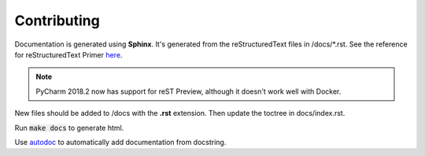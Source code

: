 Contributing
------------

Documentation is generated using **Sphinx**. It's generated from the reStructuredText
files in /docs/\*.rst. See the reference for reStructuredText Primer
`here <http://www.sphinx-doc.org/en/master/usage/restructuredtext/basics.html>`_.

.. note::
   PyCharm 2018.2 now has support for reST Preview, although it doesn't
   work well with Docker.


New files should be added to /docs with the **.rst** extension.
Then update the toctree in docs/index.rst.

Run :code:`make docs` to generate html.

Use `autodoc <http://www.sphinx-doc.org/en/master/usage/extensions/autodoc.html>`_ to automatically add documentation from docstring.
